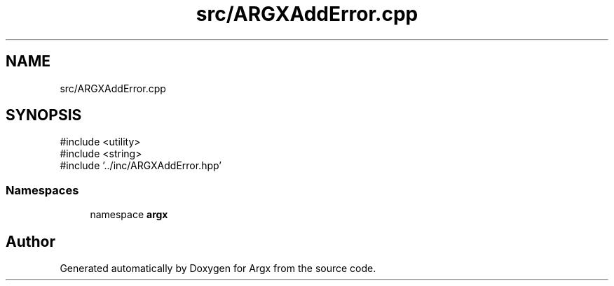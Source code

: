 .TH "src/ARGXAddError.cpp" 3 "Version 1.1.0-build" "Argx" \" -*- nroff -*-
.ad l
.nh
.SH NAME
src/ARGXAddError.cpp
.SH SYNOPSIS
.br
.PP
\fR#include <utility>\fP
.br
\fR#include <string>\fP
.br
\fR#include '\&.\&./inc/ARGXAddError\&.hpp'\fP
.br

.SS "Namespaces"

.in +1c
.ti -1c
.RI "namespace \fBargx\fP"
.br
.in -1c
.SH "Author"
.PP 
Generated automatically by Doxygen for Argx from the source code\&.
